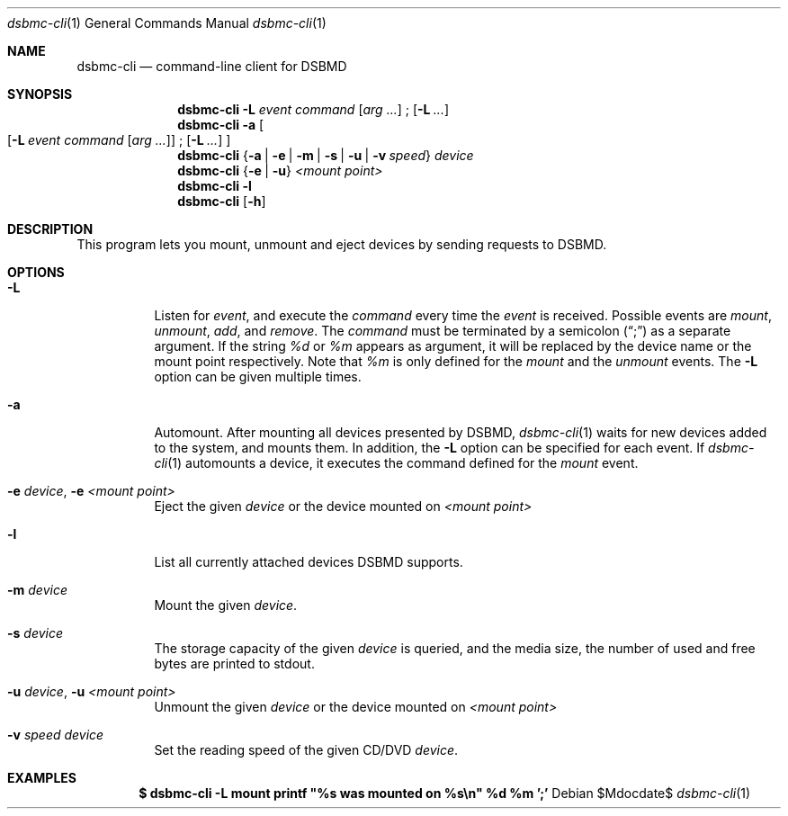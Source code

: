 .Dd $Mdocdate$
.Dt dsbmc-cli 1
.Os
.Sh NAME
.Nm dsbmc-cli
.Nd command-line client for DSBMD
.Sh SYNOPSIS
.Nm
.Fl L Ar event Ar command
.Op Ar arg ...
\;
.Op Fl L Ar ...
.Nm
.Fl a
.Bo
.Op Fl L Ar event Ar command Op Ar arg ...
\;
.Op Fl L Ar ...
.Bc
.Nm
.Brq Fl a | e | m | s | u | v Ar speed
.Ar device
.Nm
.Brq Fl e | u
.Ar "<mount point>"
.Nm
.Fl l
.Nm
.Op Fl h
.Sh DESCRIPTION
This program lets you mount, unmount and eject devices by sending requests
to DSBMD.
.Pp
.Sh OPTIONS
.Bl -tag -width indent
.It Fl L
Listen for
.Ar event ,
and execute the
.Ar command
every time the
.Em event
is received. Possible events are
.Em mount ,
.Em unmount ,
.Em add ,
and
.Em remove .
The
.Ar command
must be terminated by a semicolon
.Pq Dq \;
as a separate argument. If the string
.Em %d
or
.Em %m
appears as argument, it will be replaced by the device name or the
mount point respectively. Note that
.Em %m
is only defined for the
.Em mount
and the
.Em unmount
events. The 
.Fl L
option can be given multiple times.
.It Fl a
Automount. After mounting all devices presented by DSBMD,
.Xr dsbmc-cli 1
waits for new devices added to the system, and mounts them.
In addition, the
.Fl L
option can be specified for each event. If
.Xr dsbmc-cli 1
automounts a device, it executes the command defined for the
.Em mount
event.
.It Fl e Ar device , Fl e Ar <mount point>
Eject the given
.Ar device
or the device mounted on
.Ar <mount point>
.It Fl l
List all currently attached devices DSBMD supports.
.It Fl m Ar device
Mount the given
.Ar device .
.It Fl s Ar device
The storage capacity of the given
.Ar device
is queried, and the media size, the number of used and free bytes are
printed to stdout.
.It Fl u Ar device , Fl u Ar <mount point>
Unmount the given
.Ar device
or the device mounted on
.Ar <mount point>
.It Fl v Ar speed Ar device
Set the reading speed of the given CD/DVD
.Ar device .
.Sh EXAMPLES
.Dl $ dsbmc-cli -L mount printf \(dq%s was mounted on %s\en\(dq %d %m ';'

